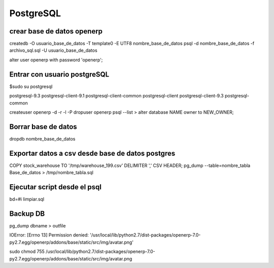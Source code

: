 ==========
PostgreSQL
==========

---------------------------
crear base de datos openerp
---------------------------

createdb -O usuario_base_de_datos -T template0 -E UTF8 nombre_base_de_datos
psql -d nombre_base_de_datos -f archivo_sql.sql -U usuario_base_de_datos

alter user openerp with password 'openerp';


-----------------------------
Entrar con usuario postgreSQL
-----------------------------

$sudo su postgresql

postgresql-9.3            postgresql-client-9.1     postgresql-client-common  
postgresql-client         postgresql-client-9.3     postgresql-common

createuser openerp -d -r -l -P
dropuser openerp
psql --list
> alter database NAME owner to NEW_OWNER;

--------------------
Borrar base de datos
--------------------

dropdb nombre_base_de_datos

-------------------------------------------------
Exportar datos a csv desde base de datos postgres
-------------------------------------------------

COPY stock_warehouse TO '/tmp/warehouse_199.csv' DELIMITER ',' CSV HEADER;
pg_dump --table=nombre_tabla Base_de_datos > /tmp/nombre_tabla.sql

-----------------------------
Ejecutar script desde el psql
-----------------------------

bd=#\i limpiar.sql

---------
Backup DB
---------

pg_dump dbname > outfile

IOError: [Errno 13] Permission denied:
'/usr/local/lib/python2.7/dist-packages/openerp-7.0-py2.7.egg/openerp/addons/base/static/src/img/avatar.png'

sudo chmod 755
/usr/local/lib/python2.7/dist-packages/openerp-7.0-py2.7.egg/openerp/addons/base/static/src/img/avatar.png
